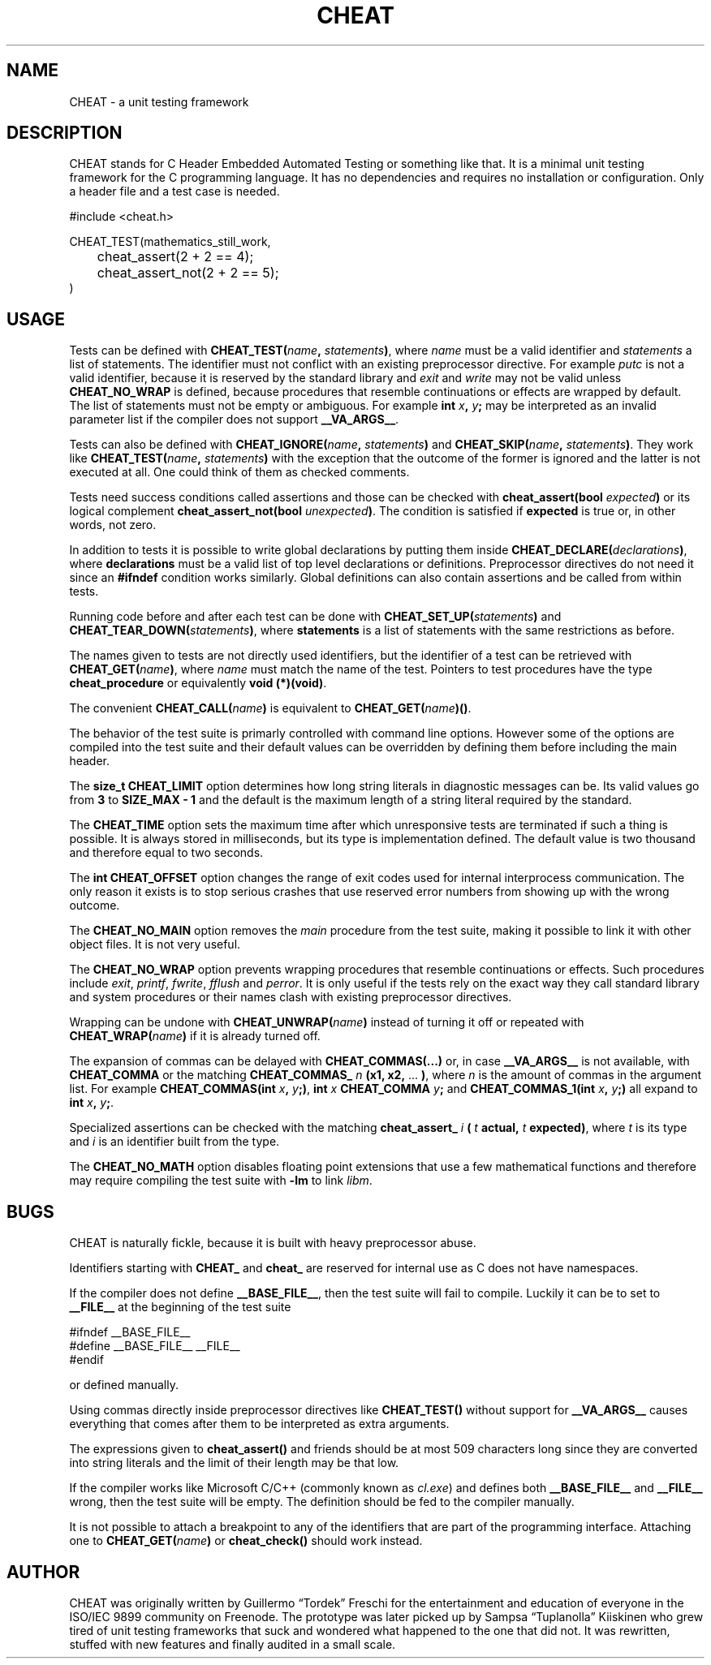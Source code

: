 .\" This is built from the README file by converting parts of it directly,
.\" removing the lines that refer to sections and correcting the formatting.
.TH CHEAT 7 2014-08-07
.SH NAME
CHEAT \- a unit testing framework
.SH DESCRIPTION
CHEAT stands for C Header Embedded Automated Testing or something like that\.
It is a minimal unit testing framework for the C programming language\.
It has no dependencies and requires no installation or configuration\.
Only a header file and a test case is needed\.
.PP
.nf
\[sh]include <cheat\.h>

CHEAT\[ru]TEST(mathematics\[ru]still\[ru]work,
	cheat\[ru]assert(2 \[pl] 2 \[eq]\[eq] 4);
	cheat\[ru]assert\[ru]not(2 \[pl] 2 \[eq]\[eq] 5);
)
.fi
.SH USAGE
Tests can be defined with \fBCHEAT_TEST(\fIname\fB, \fIstatements\fB)\fR, where \fIname\fR must be a valid identifier and \fIstatements\fR a list of statements\.
The identifier must not conflict with an existing preprocessor directive\.
For example \fIputc\fR is not a valid identifier, because it is reserved by the standard library and \fIexit\fR and \fIwrite\fR may not be valid unless \fBCHEAT_NO_WRAP\fR is defined, because procedures that resemble continuations or effects are wrapped by default\.
The list of statements must not be empty or ambiguous\.
For example \fBint \fIx\fB, \fIy\fB;\fR may be interpreted as an invalid parameter list if the compiler does not support \fB__VA_ARGS__\fR\.
.PP
Tests can also be defined with \fBCHEAT_IGNORE(\fIname\fB, \fIstatements\fB)\fR and \fBCHEAT_SKIP(\fIname\fB, \fIstatements\fB)\fR\.
They work like \fBCHEAT_TEST(\fIname\fB, \fIstatements\fB)\fR with the exception that the outcome of the former is ignored and the latter is not executed at all\.
One could think of them as checked comments\.
.PP
Tests need success conditions called assertions and those can be checked with \fBcheat_assert(bool \fIexpected\fB)\fR or its logical complement \fBcheat_assert_not(bool \fIunexpected\fB)\fR\.
The condition is satisfied if \fBexpected\fR is true or, in other words, not zero\.
.PP
In addition to tests it is possible to write global declarations by putting them inside \fBCHEAT_DECLARE(\fIdeclarations\fB)\fR, where \fBdeclarations\fR must be a valid list of top level declarations or definitions\.
Preprocessor directives do not need it since an \fB#ifndef\fR condition works similarly\.
Global definitions can also contain assertions and be called from within tests\.
.PP
Running code before and after each test can be done with \fBCHEAT_SET_UP(\fIstatements\fB)\fR and \fBCHEAT_TEAR_DOWN(\fIstatements\fB)\fR, where \fBstatements\fR is a list of statements with the same restrictions as before\.
.PP
The names given to tests are not directly used identifiers, but the identifier of a test can be retrieved with \fBCHEAT_GET(\fIname\fB)\fR, where \fIname\fR must match the name of the test\.
Pointers to test procedures have the type \fBcheat_procedure\fR or equivalently \fBvoid (*)(void)\fR\.
.PP
The convenient \fBCHEAT_CALL(\fIname\fB)\fR is equivalent to \fBCHEAT_GET(\fIname\fB)()\fR\.
.PP
The behavior of the test suite is primarly controlled with command line options\.
However some of the options are compiled into the test suite and their default values can be overridden by defining them before including the main header\.
.PP
The \fBsize_t CHEAT_LIMIT\fR option determines how long string literals in diagnostic messages can be\.
Its valid values go from \fB3\fR to \fBSIZE_MAX - 1\fR and the default is the maximum length of a string literal required by the standard\.
.PP
The \fBCHEAT_TIME\fR option sets the maximum time after which unresponsive tests are terminated if such a thing is possible\.
It is always stored in milliseconds, but its type is implementation defined\.
The default value is two thousand and therefore equal to two seconds\.
.PP
The \fBint CHEAT_OFFSET\fR option changes the range of exit codes used for internal interprocess communication\.
The only reason it exists is to stop serious crashes that use reserved error numbers from showing up with the wrong outcome\.
.PP
The \fBCHEAT_NO_MAIN\fR option removes the \fImain\fR procedure from the test suite, making it possible to link it with other object files\.
It is not very useful\.
.PP
The \fBCHEAT_NO_WRAP\fR option prevents wrapping procedures that resemble continuations or effects\.
Such procedures include \fIexit\fR, \fIprintf\fR, \fIfwrite\fR, \fIfflush\fR and \fIperror\fR\.
It is only useful if the tests rely on the exact way they call standard library and system procedures or their names clash with existing preprocessor directives\.
.PP
Wrapping can be undone with \fBCHEAT_UNWRAP(\fIname\fB)\fR instead of turning it off or repeated with \fBCHEAT_WRAP(\fIname\fB)\fR if it is already turned off\.
.PP
The expansion of commas can be delayed with \fBCHEAT_COMMAS(...)\fR or, in case \fB__VA_ARGS__\fR is not available, with \fBCHEAT_COMMA\fR or the matching \fBCHEAT_COMMAS_\fR \fIn\fR \fB(x1, x2,\fR ... \fB)\fR, where \fIn\fR is the amount of commas in the argument list\.
For example \fBCHEAT_COMMAS(int \fIx\fB, \fIy\fB;)\fR, \fBint \fIx\fB CHEAT_COMMA \fIy\fB;\fR and \fBCHEAT_COMMAS_1(int \fIx\fB, \fIy\fB;)\fR all expand to \fBint \fIx\fB, \fIy\fB;\fR\.
.PP
Specialized assertions can be checked with the matching \fBcheat_assert_\fR \fIi\fR \fB(\fR \fIt\fR \fB actual, \fR \fIt\fR \fB expected)\fR, where \fIt\fR is its type and \fIi\fR is an identifier built from the type\.
.PP
The \fBCHEAT_NO_MATH\fR option disables floating point extensions that use a few mathematical functions and therefore may require compiling the test suite with \fB-lm\fR to link \fIlibm\fR\.
.SH BUGS
.PP
CHEAT is naturally fickle, because it is built with heavy preprocessor abuse\.
.PP
Identifiers starting with \fBCHEAT_\fR and \fBcheat_\fR are reserved for internal use as C does not have namespaces\.
.PP
If the compiler does not define \fB__BASE_FILE__\fR, then the test suite will fail to compile\.
Luckily it can be to set to \fB__FILE__\fR at the beginning of the test suite
.PP
.nf
\[sh]ifndef \[ru]\[ru]BASE\[ru]FILE\[ru]\[ru]
\[sh]define \[ru]\[ru]BASE\[ru]FILE\[ru]\[ru] \[ru]\[ru]FILE\[ru]\[ru]
\[sh]endif
.fi
.PP
or defined manually\.
.PP
Using commas directly inside preprocessor directives like \fBCHEAT_TEST()\fR without support for \fB__VA_ARGS__\fR causes everything that comes after them to be interpreted as extra arguments\.
.PP
The expressions given to \fBcheat_assert()\fR and friends should be at most 509 characters long since they are converted into string literals and the limit of their length may be that low\.
.PP
If the compiler works like Microsoft C\[sl]C\[pl]\[pl] (commonly known as \fIcl.exe\fR) and defines both \fB__BASE_FILE__\fR and \fB__FILE__\fR wrong, then the test suite will be empty\.
The definition should be fed to the compiler manually\.
.PP
It is not possible to attach a breakpoint to any of the identifiers that are part of the programming interface\.
Attaching one to \fBCHEAT_GET(\fIname\fB)\fR or \fBcheat_check()\fR should work instead\.
.SH AUTHOR
CHEAT was originally written by Guillermo \[lq]Tordek\[rq] Freschi for the entertainment and education of everyone in the ISO\[sl]IEC 9899 community on Freenode\.
The prototype was later picked up by Sampsa \[lq]Tuplanolla\[rq] Kiiskinen who grew tired of unit testing frameworks that suck and wondered what happened to the one that did not\.
It was rewritten, stuffed with new features and finally audited in a small scale\.
